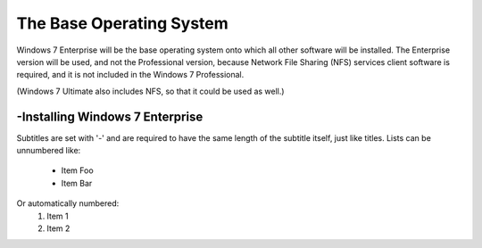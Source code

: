 The Base Operating System
===============
Windows 7 Enterprise will be the base operating system onto which all other software will be installed.
The Enterprise version will be used, and not the Professional version, because Network File Sharing (NFS) services client software is required, 
and it is not included in the Windows 7 Professional.

(Windows 7 Ultimate also includes NFS, so that it could be used as well.)

-Installing Windows 7 Enterprise
----------------
Subtitles are set with '-' and are required to have the same length
of the subtitle itself, just like titles.
Lists can be unnumbered like:
 * Item Foo
 * Item Bar
Or automatically numbered:
 #. Item 1
 #. Item 2
 
